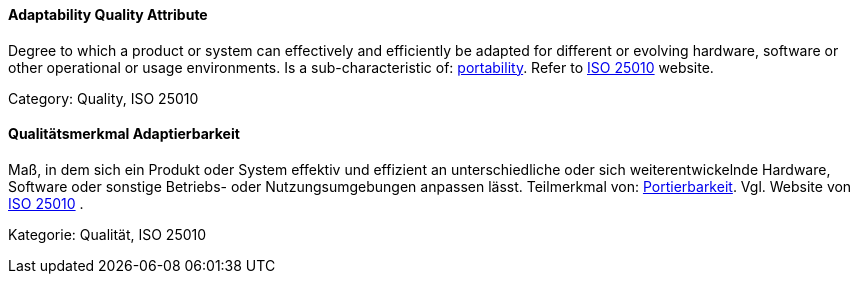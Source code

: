 // tag::EN[]

==== Adaptability Quality Attribute

Degree to which a product or system can effectively and efficiently be adapted for different or evolving hardware, software or other operational or usage environments.
Is a sub-characteristic of: <<term-portability-quality-attribute,portability>>.
Refer to https://iso25000.com/index.php/en/iso-25000-standards/iso-25010[ISO 25010] website.

Category: Quality, ISO 25010

// end::EN[]

// tag::DE[]

==== Qualitätsmerkmal Adaptierbarkeit

Maß, in dem sich ein Produkt oder System effektiv und effizient an
unterschiedliche oder sich weiterentwickelnde Hardware, Software oder
sonstige Betriebs- oder Nutzungsumgebungen anpassen lässt. Teilmerkmal
von: <<term-portability-quality-attribute,Portierbarkeit>>. Vgl. Website von https://iso25000.com/index.php/en/iso-25000-standards/iso-25010[ISO
25010]
.

Kategorie: Qualität, ISO 25010

// end:DE[]
